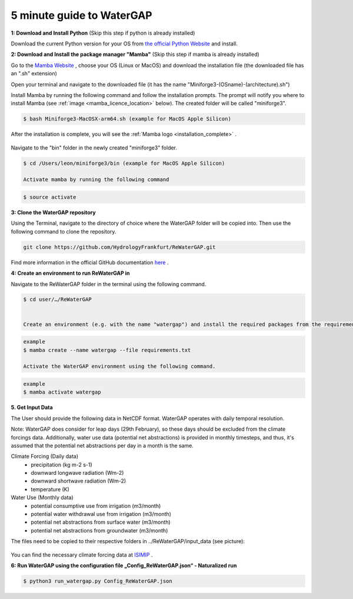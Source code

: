.. _five_minute_guide:

5 minute guide to WaterGAP
--------------------------

**1: Download and Install Python** (Skip this step if python is already installed)
	
Download the current Python version for your OS from `the official Python Website <https://www.python.org/downloads/>`__ and install.

**2: Download and Install the package manager "Mamba"** (Skip this step if mamba is already installed)
	
Go to the `Mamba Website <https://github.com/conda-forge/miniforge>`__ , choose your OS (Linux or MacOS) and download the installation file (the downloaded file has an ".sh" extension)
	
	
Open your terminal and navigate to the downloaded file (it has the name "Miniforge3-(OSname)-(architecture).sh")
	
	
Install Mamba by running the following command and follow the installation prompts. The prompt will notify you where to install Mamba (see :ref:`image <mamba_licence_location>` below). The created folder will be called "miniforge3".


.. code-block:: bash
		
	$ bash Miniforge3-MacOSX-arm64.sh (example for MacOS Apple Silicon)

.. _mamba_licence_location:

.. figure:: ../images/getting_started/mamba_licence_location.png


After the installation is complete, you will see the :ref:`Mamba logo <installation_complete>` .


.. _installation_complete:

.. figure:: ../images/getting_started/installation_complete.png



Navigate to the "bin" folder in the newly created "miniforge3" folder.

.. code-block:: bash

	$ cd /Users/leon/miniforge3/bin (example for MacOS Apple Silicon)
	
	Activate mamba by running the following command

.. code-block:: bash

		$ source activate


**3: Clone the WaterGAP repository**

Using the Terminal, navigate to the directory of choice where the WaterGAP folder will be copied into. Then use the following command to clone the repository.

.. code-block:: bash

		git clone https://github.com/HydrologyFrankfurt/ReWaterGAP.git

Find more information in the official GitHub documentation `here <https://docs.github.com/en/get-started/quickstart/fork-a-repo#cloning-your-forked-repository>`__ .

**4: Create an environment to run ReWaterGAP in**

Navigate to the ReWaterGAP folder in the terminal using the following command.

.. code-block:: bash

	$ cd user/…/ReWaterGAP
	

	Create an environment (e.g. with the name "watergap") and install the required packages from the requirements.txt file by running the following command.

.. code-block:: bash

	example
	$ mamba create --name watergap --file requirements.txt

	Activate the WaterGAP environment using the following command.

.. code-block:: bash

	example
	$ mamba activate watergap



**5. Get Input Data**

The User should provide the following data in NetCDF format. WaterGAP operates with daily temporal resolution. 

Note: WaterGAP does consider for leap days (29th February), so these days should be excluded from the climate forcings data. 
Additionally, water use data (potential net abstractions) is provided in monthly timesteps, and thus, it's assumed that the potential net abstractions per day in a month is the same.

Climate Forcing (Daily data)
	- precipitation (kg m-2 s-1)
	- downward longwave radiation (Wm-2)
	- downward shortwave radiation (Wm-2)
	- temperature (K)
	
Water Use  (Monthly data)
	- potential consumptive use from irrigation (m3/month)
	- potential water withdrawal use from irrigation (m3/month)
	- potential net abstractions from surface water (m3/month)
	- potential net abstractions from groundwater (m3/month)


The files need to be copied to their respective folders in ../ReWaterGAP/input_data (see picture):

.. figure:: ../images/getting_started/input_data.png


You can find the necessary climate forcing data at `ISIMIP <https://data.isimip.org/search/tree/ISIMIP3b/SecondaryInputData/climate/atmosphere/mri-esm2-0/>`__ .

**6: Run WaterGAP using the configuration file „Config_ReWaterGAP.json“ - Naturalized run**

.. code-block:: bash

	$ python3 run_watergap.py Config_ReWaterGAP.json

